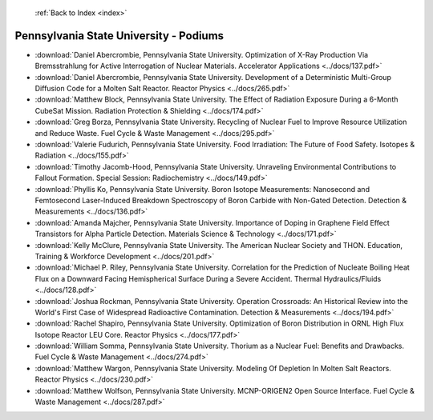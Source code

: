  :ref:`Back to Index <index>`

Pennsylvania State University - Podiums
---------------------------------------

* :download:`Daniel Abercrombie, Pennsylvania State University. Optimization of X-Ray Production Via Bremsstrahlung for Active Interrogation of Nuclear Materials. Accelerator Applications <../docs/137.pdf>`
* :download:`Daniel Abercrombie, Pennsylvania State University. Development of a Deterministic Multi-Group Diffusion Code for a Molten Salt Reactor. Reactor Physics <../docs/265.pdf>`
* :download:`Matthew Block, Pennsylvania State University. The Effect of Radiation Exposure During a 6-Month CubeSat Mission. Radiation Protection & Shielding <../docs/174.pdf>`
* :download:`Greg Borza, Pennsylvania State University. Recycling of Nuclear Fuel to Improve Resource Utilization and Reduce Waste. Fuel Cycle & Waste Management <../docs/295.pdf>`
* :download:`Valerie Fudurich, Pennsylvania State University. Food Irradiation: The Future of Food Safety. Isotopes & Radiation <../docs/155.pdf>`
* :download:`Timothy Jacomb-Hood, Pennsylvania State University. Unraveling Environmental Contributions to Fallout Formation. Special Session: Radiochemistry <../docs/149.pdf>`
* :download:`Phyllis Ko, Pennsylvania State University. Boron Isotope Measurements: Nanosecond and Femtosecond Laser-Induced Breakdown Spectroscopy of Boron Carbide with Non-Gated Detection. Detection & Measurements <../docs/136.pdf>`
* :download:`Amanda Majcher, Pennsylvania State University. Importance of Doping in Graphene Field Effect Transistors for Alpha Particle Detection. Materials Science & Technology <../docs/171.pdf>`
* :download:`Kelly McClure, Pennsylvania State University. The American Nuclear Society and THON. Education, Training & Workforce Development <../docs/201.pdf>`
* :download:`Michael P. Riley, Pennsylvania State University. Correlation for the Prediction of Nucleate Boiling Heat Flux on a Downward Facing Hemispherical Surface During a Severe Accident. Thermal Hydraulics/Fluids <../docs/128.pdf>`
* :download:`Joshua Rockman, Pennsylvania State University. Operation Crossroads: An Historical Review into the World's First Case of Widespread Radioactive Contamination. Detection & Measurements <../docs/194.pdf>`
* :download:`Rachel Shapiro, Pennsylvania State University. Optimization of Boron Distribution in ORNL High Flux Isotope Reactor LEU Core. Reactor Physics <../docs/177.pdf>`
* :download:`William Somma, Pennsylvania State University. Thorium as a Nuclear Fuel: Benefits and Drawbacks. Fuel Cycle & Waste Management <../docs/274.pdf>`
* :download:`Matthew Wargon, Pennsylvania State University. Modeling Of Depletion In Molten Salt Reactors. Reactor Physics <../docs/230.pdf>`
* :download:`Matthew Wolfson, Pennsylvania State University. MCNP-ORIGEN2 Open Source Interface. Fuel Cycle & Waste Management <../docs/287.pdf>`

